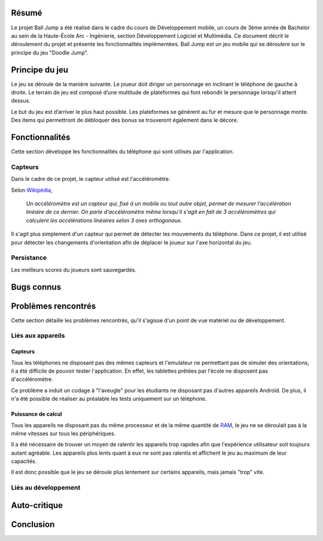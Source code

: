 Résumé
======

Le projet Ball Jump a été réalisé dans le cadre du cours de Développement mobile, un cours de 3ème année de Bachelor au sein de la Haute-École Arc - Ingénierie, section Développement Logiciel et Multimédia.
Ce document décrit le déroulement du projet et présente les fonctionnalités implémentées.
Ball Jump est un jeu mobile qui se déroulere sur le principe du jeu "Doodle Jump".

Principe du jeu
===============

Le jeu se déroule de la manière suivante. Le joueur doit diriger un personnage en inclinant le téléphone de gauche à droite.
Le terrain de jeu est composé d’une multitude de plateformes qui font rebondir le personnage lorsqu'il atterit dessus.

Le but du jeu est d’arriver le plus haut possible.
Les plateformes se génèrent au fur et mesure que le personnage monte.
Des items qui permettront de débloquer des bonus se trouveront également dans le décore.

Fonctionnalités
===============

Cette section développe les fonctionnalités du téléphone qui sont utilisés par l'application.

Capteurs
^^^^^^^^

Dans le cadre de ce projet, le capteur utilisé est l'accéléromètre.

Selon Wikipédia_,

    *Un accéléromètre est un capteur qui, fixé à un mobile ou tout autre objet, permet de mesurer l'accélération linéaire de ce dernier. On parle d'accéléromètre même lorsqu'il s'agit en fait de 3 accéléromètres qui calculent les accélérations linéaires selon 3 axes orthogonaux.*

Il s'agit plus simplement d'un capteur qui permet de détecter les mouvements du téléphone.
Dans ce projet, il est utilisé pour détecter les changements d'orientation afin de déplacer le joueur sur l'axe horizontal du jeu.

Persistance
^^^^^^^^^^^

Les meilleurs scores du joueurs sont sauvegardés.

Bugs connus
===========


Problèmes rencontrés
====================

Cette section détaille les problèmes rencontrés, qu'il s'agisse d'un point de vue matériel ou de développement.

Liés aux appareils
^^^^^^^^^^^^^^^^^^

Capteurs
""""""""

Tous les téléphones ne disposant pas des mêmes capteurs et l'emulateur ne permettant pas de simuler des orientations, il a été difficile de pouvoir tester l'application. En effet, les tablettes prêtées par l'école ne disposent pas d'accéléromètre.

Ce problème a induit un codage à "l'aveugle" pour les étudiants ne disposant pas d'autres appareils Androïd. De plus, il n'a été possible de réaliser au préalable les tests uniquement sur un téléphone.

Puissance de calcul
"""""""""""""""""""

Tous les appareils ne disposant pas du même processeur et de la même quantité de RAM_, le jeu ne se déroulait pas à la même vitesses sur tous les périphériques.

Il a été nécessaire de trouver un moyen de ralentir les appareils trop rapides afin que l'expérience utilisateur soit toujours autant agréable.
Les appareils plus lents quant à eux ne sont pas ralentis et affichent le jeu au maximum de leur capacités.

Il est donc possible que le jeu se déroule plus lentement sur certains appareils, mais jamais "trop" vite.

Liés au développement
^^^^^^^^^^^^^^^^^^^^^


Auto-critique
=============


Conclusion
==========


.. Bibliographi

.. _Wikipédia: https://fr.wikipedia.org/wiki/Accéléromètre
.. _RAM: https://fr.wikipedia.org/wiki/Mémoire_vive
